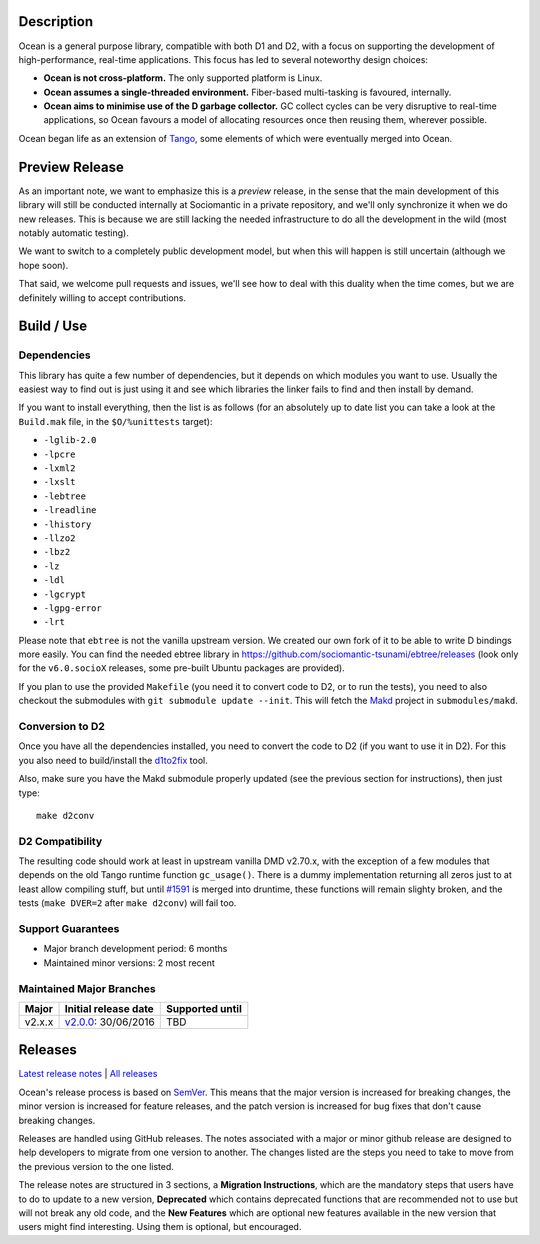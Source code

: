 Description
===========

Ocean is a general purpose library, compatible with both D1 and D2, with a focus
on supporting the development of high-performance, real-time applications. This
focus has led to several noteworthy design choices:

* **Ocean is not cross-platform.** The only supported platform is Linux.
* **Ocean assumes a single-threaded environment.** Fiber-based multi-tasking is
  favoured, internally.
* **Ocean aims to minimise use of the D garbage collector.** GC collect cycles
  can be very disruptive to real-time applications, so Ocean favours a model of
  allocating resources once then reusing them, wherever possible.

Ocean began life as an extension of `Tango
<http://www.dsource.org/projects/tango>`_, some elements of which were
eventually merged into Ocean.


Preview Release
===============

As an important note, we want to emphasize this is a *preview* release, in the
sense that the main development of this library will still be conducted
internally at Sociomantic in a private repository, and we'll only synchronize
it when we do new releases. This is because we are still lacking the needed
infrastructure to do all the development in the wild (most notably automatic
testing).

We want to switch to a completely public development model, but when this will
happen is still uncertain (although we hope soon).

That said, we welcome pull requests and issues, we'll see how to deal with this
duality when the time comes, but we are definitely willing to accept
contributions.


Build / Use
===========

Dependencies
------------

This library has quite a few number of dependencies, but it depends on which
modules you want to use. Usually the easiest way to find out is just using it
and see which libraries the linker fails to find and then install by demand.

If you want to install everything, then the list is as follows (for an
absolutely up to date list you can take a look at the ``Build.mak`` file, in
the ``$O/%unittests`` target):

* ``-lglib-2.0``
* ``-lpcre``
* ``-lxml2``
* ``-lxslt``
* ``-lebtree``
* ``-lreadline``
* ``-lhistory``
* ``-llzo2``
* ``-lbz2``
* ``-lz``
* ``-ldl``
* ``-lgcrypt``
* ``-lgpg-error``
* ``-lrt``

Please note that ``ebtree`` is not the vanilla upstream version. We created our
own fork of it to be able to write D bindings more easily. You can find the
needed ebtree library in https://github.com/sociomantic-tsunami/ebtree/releases
(look only for the ``v6.0.socioX`` releases, some pre-built Ubuntu packages are
provided).

If you plan to use the provided ``Makefile`` (you need it to convert code to
D2, or to run the tests), you need to also checkout the submodules with ``git
submodule update --init``. This will fetch the `Makd
<https://github.com/sociomantic-tsunami/makd>`_ project in ``submodules/makd``.


Conversion to D2
----------------

Once you have all the dependencies installed, you need to convert the code to
D2 (if you want to use it in D2). For this you also need to build/install the
`d1to2fix <https://github.com/sociomantic-tsunami/d1to2fix>`_ tool.

Also, make sure you have the Makd submodule properly updated (see the previous
section for instructions), then just type::

  make d2conv


D2 Compatibility
----------------

The resulting code should work at least in upstream vanilla DMD v2.70.x, with
the exception of a few modules that depends on the old Tango runtime function
``gc_usage()``. There is a dummy implementation returning all zeros just to at
least allow compiling stuff, but until `#1591
<https://github.com/dlang/druntime/pull/1591>`_ is merged into druntime, these
functions will remain slighty broken, and the tests (``make DVER=2`` after
``make d2conv``) will fail too.



Support Guarantees
------------------

* Major branch development period: 6 months
* Maintained minor versions: 2 most recent

Maintained Major Branches
-------------------------

====== ==================== ===============
Major  Initial release date Supported until
====== ==================== ===============
v2.x.x v2.0.0_: 30/06/2016  TBD
====== ==================== ===============
.. _v2.0.0: https://github.com/sociomantic-tsunami/ocean/releases/tag/v2.0.0

Releases
========

`Latest release notes
<https://github.com/sociomantic-tsunami/ocean/releases/latest>`_ | `All
releases <https://github.com/sociomantic-tsunami/ocean/releases>`_

Ocean's release process is based on `SemVer
<https://github.com/sociomantic-tsunami/ocean/blob/v2.x.x/VERSIONING.rst>`_. This means
that the major version is increased for breaking changes, the minor version is
increased for feature releases, and the patch version is increased for bug fixes
that don't cause breaking changes.

Releases are handled using GitHub releases. The notes associated with a
major or minor github release are designed to help developers to migrate from
one version to another. The changes listed are the steps you need to take to
move from the previous version to the one listed.

The release notes are structured in 3 sections, a **Migration Instructions**,
which are the mandatory steps that users have to do to update to a new version,
**Deprecated** which contains deprecated functions that are recommended not to
use but will not break any old code, and the **New Features** which are optional
new features available in the new version that users might find interesting.
Using them is optional, but encouraged.
